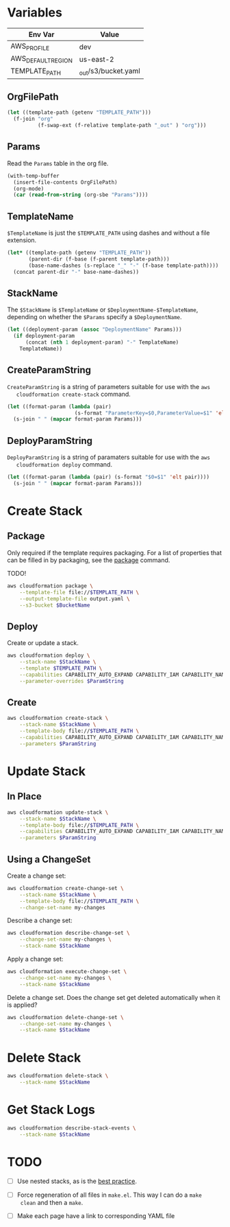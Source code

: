 #+PROPERTY: header-args+ :results output

* Variables

  #+NAME: Env
  | Env Var            | Value                   |
  |--------------------+-------------------------|
  | AWS_PROFILE        | dev                     |
  | AWS_DEFAULT_REGION | us-east-2               |
  | TEMPLATE_PATH      | _out/s3/bucket.yaml     |

  #+begin_src emacs-lisp :var env=Env :exports none
    (setenv-file-export-pairs env)
  #+end_src

  #+RESULTS:

** OrgFilePath

   #+NAME: OrgFilePath
   #+begin_src emacs-lisp :results value
     (let ((template-path (getenv "TEMPLATE_PATH")))
       (f-join "org"
               (f-swap-ext (f-relative template-path "_out" ) "org")))
   #+end_src

** Params

   Read the =Params= table in the org file.

   #+NAME: Params
   #+begin_src emacs-lisp :var OrgFilePath=OrgFilePath :results value
     (with-temp-buffer
       (insert-file-contents OrgFilePath)
       (org-mode)
       (car (read-from-string (org-sbe "Params"))))
   #+end_src

** TemplateName

   =$TemplateName= is just the =$TEMPLATE_PATH= using dashes and without a file
   extension.

   #+NAME: TemplateName
   #+begin_src emacs-lisp :results value
     (let* ((template-path (getenv "TEMPLATE_PATH"))
            (parent-dir (f-base (f-parent template-path)))
            (base-name-dashes (s-replace "_" "-" (f-base template-path))))
       (concat parent-dir "-" base-name-dashes))
   #+end_src

** StackName

   The =$StackName= is =$TemplateName= or =$DeploymentName-$TemplateName=,
   depending on whether the =$Params= specify a =$DeploymentName=.

   #+begin_src emacs-lisp :var TemplateName=TemplateName Params=Params :results value
     (let ((deployment-param (assoc "DeploymentName" Params)))
       (if deployment-param
           (concat (nth 1 deployment-param) "-" TemplateName)
         TemplateName))
   #+end_src

** CreateParamString

   =CreateParamString= is a string of parameters suitable for use with the =aws
   cloudformation create-stack= command.

   #+NAME: CreateParamString
   #+begin_src emacs-lisp :var Params=Params :results value
     (let ((format-param (lambda (pair)
                           (s-format "ParameterKey=$0,ParameterValue=$1" 'elt pair))))
       (s-join " " (mapcar format-param Params)))
   #+end_src

** DeployParamString

   =DeployParamString= is a string of paramaters suitable for use with the =aws
   cloudformation deploy= command.

   #+NAME: DeployParamString
   #+begin_src emacs-lisp :var Params=Params :results value
     (let ((format-param (lambda (pair) (s-format "$0=$1" 'elt pair))))
       (s-join " " (mapcar format-param Params)))
   #+end_src

* Create Stack

** Package

   Only required if the template requires packaging. For a list of properties
   that can be filled in by packaging, see the [[https://docs.aws.amazon.com/cli/latest/reference/cloudformation/package.html][package]] command.

   TODO!

   #+begin_src sh
     aws cloudformation package \
         --template-file file://$TEMPLATE_PATH \
         --output-template-file output.yaml \
         --s3-bucket $BucketName
   #+end_src

** Deploy

   Create or update a stack.

   #+begin_src sh :var StackName=StackName ParamString=DeployParamString :async
     aws cloudformation deploy \
         --stack-name $StackName \
         --template $TEMPLATE_PATH \
         --capabilities CAPABILITY_AUTO_EXPAND CAPABILITY_IAM CAPABILITY_NAMED_IAM \
         --parameter-overrides $ParamString
   #+end_src

** Create

   #+begin_src sh :var StackName=StackName ParamString=CreateParamString
     aws cloudformation create-stack \
         --stack-name $StackName \
         --template-body file://$TEMPLATE_PATH \
         --capabilities CAPABILITY_AUTO_EXPAND CAPABILITY_IAM CAPABILITY_NAMED_IAM \
         --parameters $ParamString
   #+end_src

* Update Stack

** In Place

   #+begin_src sh :var StackName=StackName ParamString=ParamString
     aws cloudformation update-stack \
         --stack-name $StackName \
         --template-body file://$TEMPLATE_PATH \
         --capabilities CAPABILITY_AUTO_EXPAND CAPABILITY_IAM CAPABILITY_NAMED_IAM \
         --parameters $ParamString
   #+end_src

** Using a ChangeSet

   Create a change set:

   #+begin_src sh :var StackName=StackName
     aws cloudformation create-change-set \
         --stack-name $StackName \
         --template-body file://$TEMPLATE_PATH \
         --change-set-name my-changes
   #+end_src

   Describe a change set:

   #+begin_src sh :var StackName=StackName
     aws cloudformation describe-change-set \
         --change-set-name my-changes \
         --stack-name $StackName
   #+end_src

   Apply a change set:

   #+begin_src sh :var StackName=StackName
     aws cloudformation execute-change-set \
         --change-set-name my-changes \
         --stack-name $StackName
   #+end_src

   Delete a change set. Does the change set get deleted automatically when it is
   applied?

   #+begin_src sh :var StackName=StackName
     aws cloudformation delete-change-set \
         --change-set-name my-changes \
         --stack-name $StackName
   #+end_src

* Delete Stack

  #+begin_src sh :var StackName=StackName
    aws cloudformation delete-stack \
        --stack-name $StackName
  #+end_src

* Get Stack Logs

  #+begin_src sh :var StackName=StackName
    aws cloudformation describe-stack-events \
        --stack-name $StackName
  #+end_src

* TODO

  - [ ] Use nested stacks, as is the [[https://docs.aws.amazon.com/AWSCloudFormation/latest/UserGuide/best-practices.html#nested][best practice]].

  - [ ] Force regeneration of all files in =make.el=. This way I can do a =make
    clean= and then a =make=.

  - [ ] Make each page have a link to corresponding YAML file

  # Local Variables:
  # org-src-preserve-indentation: nil
  # org-adapt-indentation: t
  # End:

